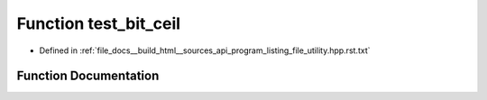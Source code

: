 .. _exhale_function_program__listing__file__utility_8hpp_8rst_8txt_1af9149defdaf4e2cb2f0e884c5caf31ec:

Function test_bit_ceil
======================

- Defined in :ref:`file_docs__build_html__sources_api_program_listing_file_utility.hpp.rst.txt`


Function Documentation
----------------------


.. doxygenfunction:: test_bit_ceil()
